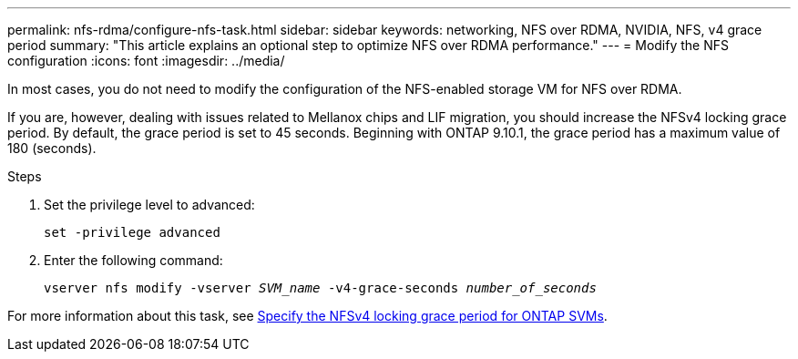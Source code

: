 ---
permalink: nfs-rdma/configure-nfs-task.html
sidebar: sidebar
keywords: networking, NFS over RDMA, NVIDIA, NFS, v4 grace period
summary: "This article explains an optional step to optimize NFS over RDMA performance."
---
= Modify the NFS configuration
:icons: font
:imagesdir: ../media/

[.lead]
In most cases, you do not need to modify the configuration of the NFS-enabled storage VM for NFS over RDMA. 

If you are, however, dealing with issues related to Mellanox chips and LIF migration, you should increase the NFSv4 locking grace period. By default, the grace period is set to 45 seconds. Beginning with ONTAP 9.10.1, the grace period has a maximum value of 180 (seconds).

.Steps
. Set the privilege level to advanced:
+
`set -privilege advanced`
+
. Enter the following command:
+
`vserver nfs modify -vserver _SVM_name_ -v4-grace-seconds _number_of_seconds_`

For more information about this task, see xref:../nfs-admin/specify-nfsv4-locking-grace-period-task.adoc[Specify the NFSv4 locking grace period for ONTAP SVMs].

// 2025 May 29, ONTAPDOC-2982
//1 november 2021, IE-361